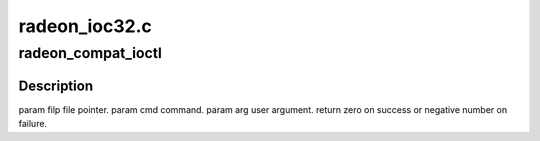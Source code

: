 .. -*- coding: utf-8; mode: rst -*-

==============
radeon_ioc32.c
==============


.. _`radeon_compat_ioctl`:

radeon_compat_ioctl
===================

.. c:function:: long radeon_compat_ioctl (struct file *filp, unsigned int cmd, unsigned long arg)

    bit process running under a 64-bit kernel performs an ioctl on /dev/dri/card<n>.

    :param struct file \*filp:

        *undescribed*

    :param unsigned int cmd:

        *undescribed*

    :param unsigned long arg:

        *undescribed*



.. _`radeon_compat_ioctl.description`:

Description
-----------


\param filp file pointer.
\param cmd command.
\param arg user argument.
\return zero on success or negative number on failure.

